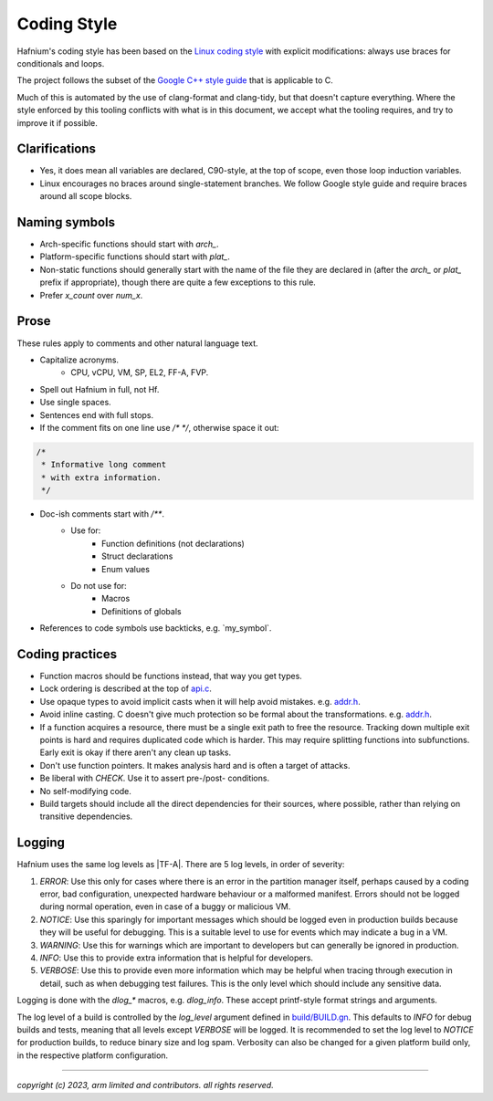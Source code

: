 Coding Style
============

Hafnium's coding style has been based on the `Linux coding style`_ with explicit
modifications: always use braces for conditionals and loops.

The project follows the subset of the `Google C++ style guide`_ that is applicable
to C.

Much of this is automated by the use of clang-format and clang-tidy, but that
doesn't capture everything.
Where the style enforced by this tooling conflicts with what is in this document,
we accept what the tooling requires, and try to improve it if possible.

Clarifications
--------------

* Yes, it does mean all variables are declared, C90-style, at the top of
  scope, even those loop induction variables.
* Linux encourages no braces around single-statement branches. We follow
  Google style guide and require braces around all scope blocks.

Naming symbols
--------------

* Arch-specific functions should start with `arch_`.
* Platform-specific functions should start with `plat_`.
* Non-static functions should generally start with the name of the file they
  are declared in (after the `arch_` or `plat_` prefix if appropriate), though
  there are quite a few exceptions to this rule.
* Prefer `x_count` over `num_x`.

Prose
-----

These rules apply to comments and other natural language text.

* Capitalize acronyms.
   * CPU, vCPU, VM, SP, EL2, FF-A, FVP.
* Spell out Hafnium in full, not Hf.
* Use single spaces.
* Sentences end with full stops.
* If the comment fits on one line use `/* */`, otherwise space it out:

.. code:: C

  /*
   * Informative long comment
   * with extra information.
   */

* Doc-ish comments start with `/**`.
   * Use for:
      *   Function definitions (not declarations)
      *   Struct declarations
      *   Enum values
   * Do not use for:
      *   Macros
      *   Definitions of globals

* References to code symbols use backticks, e.g. \`my_symbol\`.

Coding practices
----------------

*   Function macros should be functions instead, that way you get types.
*   Lock ordering is described at the top of `api.c`_.
*   Use opaque types to avoid implicit casts when it will help avoid mistakes.
    e.g. `addr.h`_.
*   Avoid inline casting. C doesn't give much protection so be formal about the
    transformations. e.g. `addr.h`_.
*   If a function acquires a resource, there must be a single exit path to free
    the resource. Tracking down multiple exit points is hard and requires
    duplicated code which is harder. This may require splitting functions into
    subfunctions. Early exit is okay if there aren't any clean up tasks.
*   Don't use function pointers. It makes analysis hard and is often a target of
    attacks.
*   Be liberal with `CHECK`. Use it to assert pre-/post- conditions.
*   No self-modifying code.
*   Build targets should include all the direct dependencies for their sources,
    where possible, rather than relying on transitive dependencies.

Logging
-------

Hafnium uses the same log levels as |TF-A|. There are 5 log levels, in order
of severity:

1.  `ERROR`:
    Use this only for cases where there is an error in the partition manager
    itself, perhaps caused by a coding error, bad configuration, unexpected
    hardware behaviour or a malformed manifest. Errors should not be logged
    during normal operation, even in case of a buggy or malicious VM.

2.  `NOTICE`:
    Use this sparingly for important messages which should be logged even in
    production builds because they will be useful for debugging. This is a
    suitable level to use for events which may indicate a bug in a VM.

3.  `WARNING`:
    Use this for warnings which are important to developers but can generally be
    ignored in production.

4.  `INFO`:
    Use this to provide extra information that is helpful for developers.

5.  `VERBOSE`:
    Use this to provide even more information which may be helpful when tracing
    through execution in detail, such as when debugging test failures. This is
    the only level which should include any sensitive data.

Logging is done with the `dlog_*` macros, e.g. `dlog_info`. These accept
printf-style format strings and arguments.

The log level of a build is controlled by the `log_level` argument defined in
`build/BUILD.gn`_. This defaults to `INFO` for debug builds and tests, meaning
that all levels except `VERBOSE` will be logged. It is recommended to set the
log level to `NOTICE` for production builds, to reduce binary size and log spam.
Verbosity can also be changed for a given platform build only, in the respective
platform configuration.

--------------

*copyright (c) 2023, arm limited and contributors. all rights reserved.*

.. _Linux coding style: https://www.kernel.org/doc/html/v4.17/process/coding-style.html
.. _Google C++ style guide: https://google.github.io/styleguide/cppguide.html
.. _api.c: https://git.trustedfirmware.org/hafnium/hafnium.git/tree/src/api.c
.. _addr.h: https://git.trustedfirmware.org/hafnium/hafnium.git/tree/inc/hf/addr.h
.. _build/BUILD.gn: https://git.trustedfirmware.org/hafnium/hafnium.git/tree/build/BUILD.gn#n65
